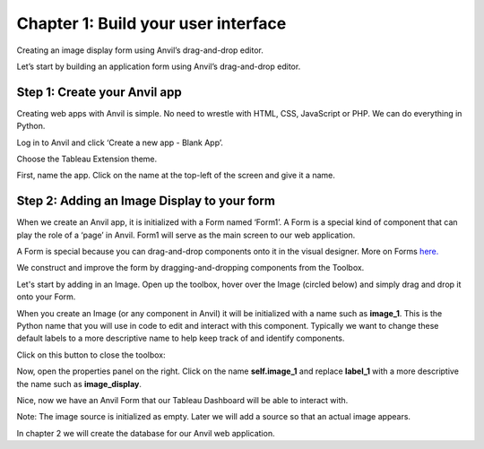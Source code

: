 Chapter 1: Build your user interface
===================================

Creating an image display form using Anvil’s drag-and-drop editor.

Let’s start by building an application form using Anvil’s drag-and-drop editor.

Step 1: Create your Anvil app
~~~~~~~~~~~~~~~~~~~~~~~~~~~~

Creating web apps with Anvil is simple. No need to wrestle with HTML, CSS, JavaScript or PHP. We can do everything in Python.

Log in to Anvil and click ‘Create a new app - Blank App’. 

.. image:: images/2-blank-app.png

Choose the Tableau Extension theme.

.. image:: images/3-choose-tableau-extension.png

First, name the app. Click on the name at the top-left of the screen and give it a name.

.. image:: images/4-naming-application.png

Step 2: Adding an Image Display to your form
~~~~~~~~~~~~~~~~~~~~~~~~~~~~

When we create an Anvil app, it is initialized with a Form named ‘Form1’. A Form is a special kind of component that can play the role of a ‘page’ in Anvil. Form1 will serve as the main screen to our web application.

A Form is special because you can drag-and-drop components onto it in the visual designer. More on Forms `here. <https://anvil.works/beta-docs/client/components/forms>`_

We construct and improve the form by dragging-and-dropping components from the Toolbox.

Let's start by adding in an Image. Open up the toolbox, hover over the Image (circled below) and simply drag and drop it onto your Form.

.. image:: images/5-image-logo.png

When you create an Image (or any component in Anvil) it will be initialized with a name such as **image_1**. This is the Python name that you will use in code to edit and interact with this component. Typically we want to change these default labels to a more descriptive name to help keep track of and identify components.

Click on this button to close the toolbox:

.. image:: images/6-close-toolbox.png

Now, open the properties panel on the right. Click on the name **self.image_1** and replace **label_1** with a more descriptive the name such as **image_display**. 


.. image:: images/7-image-properties.png

Nice, now we have an Anvil Form that our Tableau Dashboard will be able to interact with.

Note: The image source is initialized as empty. Later we will add a source so that an actual image appears.

In chapter 2 we will create the database for our Anvil web application.